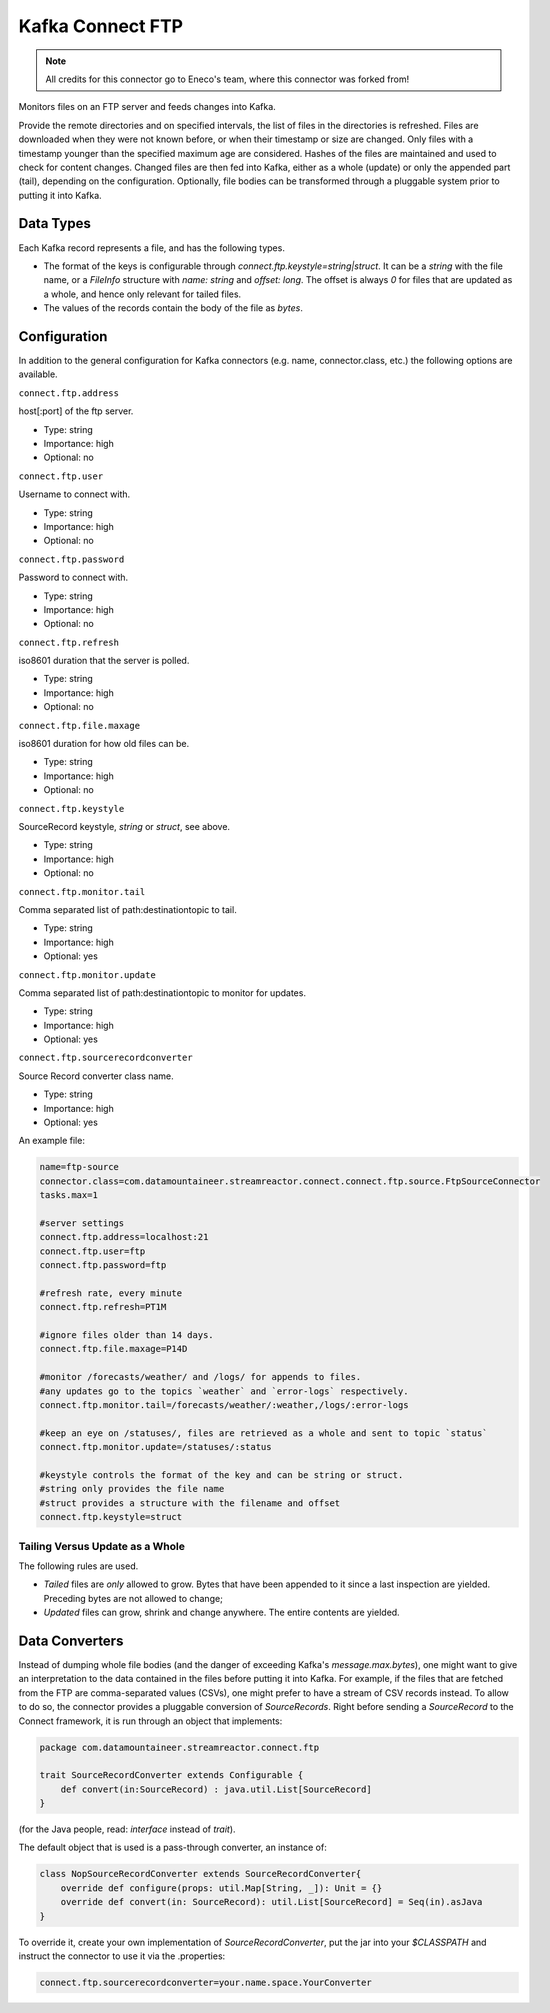 Kafka Connect FTP
-----------------

.. note:: All credits for this connector go to Eneco's team, where this connector was forked from!

Monitors files on an FTP server and feeds changes into Kafka.

Provide the remote directories and on specified intervals, the list of files in the directories is refreshed.
Files are downloaded when they were not known before, or when their timestamp or size are changed.
Only files with a timestamp younger than the specified maximum age are considered.
Hashes of the files are maintained and used to check for content changes.
Changed files are then fed into Kafka, either as a whole (update) or only the appended part (tail), depending on the configuration.
Optionally, file bodies can be transformed through a pluggable system prior to putting it into Kafka.

Data Types
~~~~~~~~~~

Each Kafka record represents a file, and has the following types.

*   The format of the keys is configurable through `connect.ftp.keystyle=string|struct`.
    It can be a `string` with the file name, or a `FileInfo` structure with `name: string` and `offset: long`.
    The offset is always `0` for files that are updated as a whole, and hence only relevant for tailed files.
*   The values of the records contain the body of the file as `bytes`.

Configuration
~~~~~~~~~~~~~

In addition to the general configuration for Kafka connectors (e.g. name, connector.class, etc.) the following options are available.


``connect.ftp.address``

host\[:port\] of the ftp server.

* Type: string
* Importance: high
* Optional: no

``connect.ftp.user``

Username to connect with.

* Type: string
* Importance: high
* Optional: no

``connect.ftp.password``

Password to connect with.

* Type: string
* Importance: high
* Optional: no           

``connect.ftp.refresh``

iso8601 duration that the server is polled.

* Type: string
* Importance: high
* Optional: no   

``connect.ftp.file.maxage``       

iso8601 duration for how old files can be.

* Type: string
* Importance: high
* Optional: no   

``connect.ftp.keystyle``         

SourceRecord keystyle, `string` or `struct`, see above.

* Type: string
* Importance: high
* Optional: no  

``connect.ftp.monitor.tail``          

Comma separated list of path:destinationtopic to tail.

* Type: string
* Importance: high
* Optional: yes  

``connect.ftp.monitor.update``      

Comma separated list of path:destinationtopic to monitor for updates.

* Type: string
* Importance: high
* Optional: yes  

``connect.ftp.sourcerecordconverter``

Source Record converter class name.

* Type: string
* Importance: high
* Optional: yes  
An example file:

.. sourcecode:: bash

    name=ftp-source
    connector.class=com.datamountaineer.streamreactor.connect.connect.ftp.source.FtpSourceConnector
    tasks.max=1

    #server settings
    connect.ftp.address=localhost:21
    connect.ftp.user=ftp
    connect.ftp.password=ftp

    #refresh rate, every minute
    connect.ftp.refresh=PT1M

    #ignore files older than 14 days.
    connect.ftp.file.maxage=P14D

    #monitor /forecasts/weather/ and /logs/ for appends to files.
    #any updates go to the topics `weather` and `error-logs` respectively.
    connect.ftp.monitor.tail=/forecasts/weather/:weather,/logs/:error-logs

    #keep an eye on /statuses/, files are retrieved as a whole and sent to topic `status`
    connect.ftp.monitor.update=/statuses/:status

    #keystyle controls the format of the key and can be string or struct.
    #string only provides the file name
    #struct provides a structure with the filename and offset
    connect.ftp.keystyle=struct

Tailing Versus Update as a Whole
^^^^^^^^^^^^^^^^^^^^^^^^^^^^^^^^

The following rules are used.

-   *Tailed* files are *only* allowed to grow. Bytes that have been appended to it since a last inspection are yielded. Preceding bytes are not allowed to change;
-   *Updated* files can grow, shrink and change anywhere. The entire contents are yielded.


Data Converters
~~~~~~~~~~~~~~~

Instead of dumping whole file bodies (and the danger of exceeding Kafka's `message.max.bytes`), one might
want to give an interpretation to the data contained in the files before putting it into Kafka.
For example, if the files that are fetched from the FTP are comma-separated values (CSVs), one
might prefer to have a stream of CSV records instead.
To allow to do so, the connector provides a pluggable conversion of `SourceRecords`.
Right before sending a `SourceRecord` to the Connect framework, it is run through an object that implements:

.. sourcecode:: scala

    package com.datamountaineer.streamreactor.connect.ftp

    trait SourceRecordConverter extends Configurable {
        def convert(in:SourceRecord) : java.util.List[SourceRecord]
    }


(for the Java people, read: `interface` instead of `trait`).

The default object that is used is a pass-through converter, an instance of:

.. sourcecode:: scala

    class NopSourceRecordConverter extends SourceRecordConverter{
        override def configure(props: util.Map[String, _]): Unit = {}
        override def convert(in: SourceRecord): util.List[SourceRecord] = Seq(in).asJava
    }


To override it, create your own implementation of `SourceRecordConverter`, put the jar into your `$CLASSPATH` and instruct the connector to use it via the .properties:

.. sourcecode:: bash
    
    connect.ftp.sourcerecordconverter=your.name.space.YourConverter
